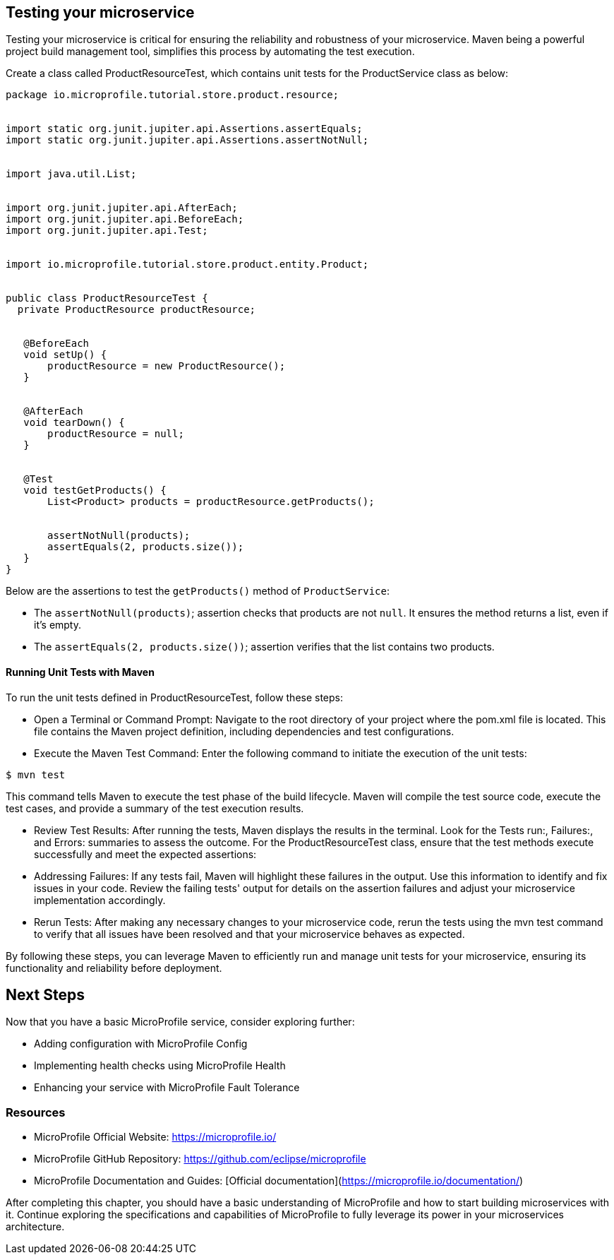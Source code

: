 == Testing your microservice

Testing your microservice is critical for ensuring the reliability and robustness of your microservice. Maven being a powerful project build management tool, simplifies this process by automating the test execution. 

Create a class called ProductResourceTest, which contains unit tests for the ProductService class as below:

[source, java]
----
package io.microprofile.tutorial.store.product.resource;


import static org.junit.jupiter.api.Assertions.assertEquals;
import static org.junit.jupiter.api.Assertions.assertNotNull;


import java.util.List;


import org.junit.jupiter.api.AfterEach;
import org.junit.jupiter.api.BeforeEach;
import org.junit.jupiter.api.Test;


import io.microprofile.tutorial.store.product.entity.Product;


public class ProductResourceTest {
  private ProductResource productResource;


   @BeforeEach
   void setUp() {
       productResource = new ProductResource();
   }


   @AfterEach
   void tearDown() {
       productResource = null;
   }


   @Test
   void testGetProducts() {
       List<Product> products = productResource.getProducts();


       assertNotNull(products);
       assertEquals(2, products.size());
   }
}
----

Below are the assertions to test the `getProducts()` method of `ProductService`:

* The `assertNotNull(products)`; assertion checks that products are not `null`. It ensures the method returns a list, even if it’s empty. 
* The `assertEquals(2, products.size())`; assertion verifies that the list contains two products.

==== Running Unit Tests with Maven

To run the unit tests defined in ProductResourceTest, follow these steps:

* Open a Terminal or Command Prompt: Navigate to the root directory of your project where the pom.xml file is located. This file contains the Maven project definition, including dependencies and test configurations.

* Execute the Maven Test Command: Enter the following command to initiate the execution of the unit tests:

[source, shell]
----
$ mvn test
----

This command tells Maven to execute the test phase of the build lifecycle. Maven will compile the test source code, execute the test cases, and provide a summary of the test execution results.

* Review Test Results: After running the tests, Maven displays the results in the terminal. Look for the Tests run:, Failures:, and Errors: summaries to assess the outcome. For the ProductResourceTest class, ensure that the test methods execute successfully and meet the expected assertions:

* Addressing Failures: If any tests fail, Maven will highlight these failures in the output. Use this information to identify and fix issues in your code. Review the failing tests' output for details on the assertion failures and adjust your microservice implementation accordingly.

* Rerun Tests: After making any necessary changes to your microservice code, rerun the tests using the mvn test command to verify that all issues have been resolved and that your microservice behaves as expected.

By following these steps, you can leverage Maven to efficiently run and manage unit tests for your microservice, ensuring its functionality and reliability before deployment.

== Next Steps

Now that you have a basic MicroProfile service, consider exploring further:

* Adding configuration with MicroProfile Config
* Implementing health checks using MicroProfile Health
* Enhancing your service with MicroProfile Fault Tolerance

=== Resources
* MicroProfile Official Website: https://microprofile.io/
* MicroProfile GitHub Repository: https://github.com/eclipse/microprofile
* MicroProfile Documentation and Guides: [Official documentation](https://microprofile.io/documentation/)

After completing this chapter, you should have a basic understanding of MicroProfile and how to start building microservices with it. Continue exploring the specifications and capabilities of MicroProfile to fully leverage its power in your microservices architecture.
